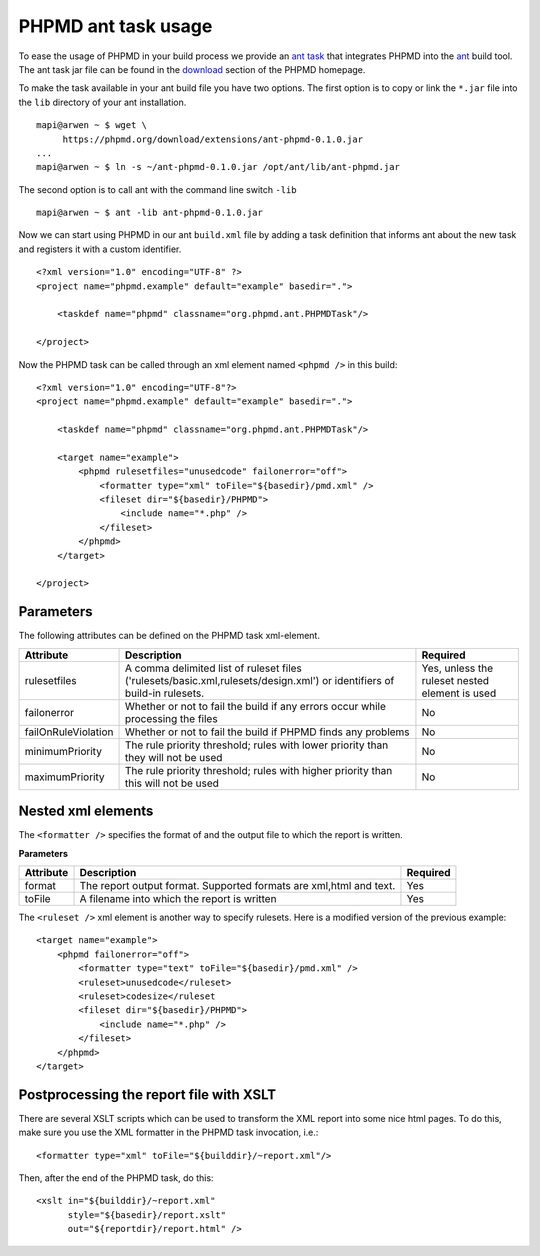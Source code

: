 ====================
PHPMD ant task usage
====================

To ease the usage of PHPMD in your build process we provide an `ant task`__
that integrates PHPMD into the `ant`__ build tool. The ant task jar file can
be found in the `download`__ section of the PHPMD homepage.

__ http://ant.apache.org/manual/targets.html
__ http://ant.apache.org/
__ /download/extensions#ant-task

To make the task available in your ant build file you have two options.
The first option is to copy or link the ``*.jar`` file into the ``lib``
directory of your ant installation. ::

  mapi@arwen ~ $ wget \
       https://phpmd.org/download/extensions/ant-phpmd-0.1.0.jar
  ...
  mapi@arwen ~ $ ln -s ~/ant-phpmd-0.1.0.jar /opt/ant/lib/ant-phpmd.jar

The second option is to call ant with the command line switch ``-lib`` ::

  mapi@arwen ~ $ ant -lib ant-phpmd-0.1.0.jar

Now we can start using PHPMD in our ant ``build.xml`` file by adding
a task definition that informs ant about the new task and registers
it with a custom identifier. ::

  <?xml version="1.0" encoding="UTF-8" ?>
  <project name="phpmd.example" default="example" basedir=".">

      <taskdef name="phpmd" classname="org.phpmd.ant.PHPMDTask"/>

  </project>

Now the PHPMD task can be called through an xml element named ``<phpmd />``
in this build: ::

  <?xml version="1.0" encoding="UTF-8"?>
  <project name="phpmd.example" default="example" basedir=".">

      <taskdef name="phpmd" classname="org.phpmd.ant.PHPMDTask"/>

      <target name="example">
          <phpmd rulesetfiles="unusedcode" failonerror="off">
              <formatter type="xml" toFile="${basedir}/pmd.xml" />
              <fileset dir="${basedir}/PHPMD">
                  <include name="*.php" />
              </fileset>
          </phpmd>
      </target>

  </project>

Parameters
==========

The following attributes can be defined on the PHPMD task xml-element.

+---------------------+---------------------------------------------------+---------------------------------------------+
| Attribute           | Description                                       | Required                                    |
+=====================+===================================================+=============================================+
| rulesetfiles        | A comma delimited list of ruleset files           | Yes, unless the ruleset nested element is   |
|                     | ('rulesets/basic.xml,rulesets/design.xml') or     | used                                        |
|                     | identifiers of build-in rulesets.                 |                                             |
+---------------------+---------------------------------------------------+---------------------------------------------+
| failonerror         | Whether or not to fail the build if any errors    | No                                          |
|                     | occur while processing the files                  |                                             |
+---------------------+---------------------------------------------------+---------------------------------------------+
| failOnRuleViolation | Whether or not to fail the build if PHPMD finds   | No                                          |
|                     | any problems                                      |                                             |
+---------------------+---------------------------------------------------+---------------------------------------------+
| minimumPriority     | The rule priority threshold; rules with lower     | No                                          |
|                     | priority than they will not be used               |                                             |
+---------------------+---------------------------------------------------+---------------------------------------------+
| maximumPriority     | The rule priority threshold; rules with higher    | No                                          |
|                     | priority than this will not be used               |                                             |
+---------------------+---------------------------------------------------+---------------------------------------------+

Nested xml elements
===================

The ``<formatter />`` specifies the format of and the output file to
which the report is written.

**Parameters**

+------------+--------------------------------------------------------------------+----------+
| Attribute  | Description                                                        | Required |
+============+====================================================================+==========+
| format     | The report output format. Supported formats are xml,html and text. | Yes      |
+------------+--------------------------------------------------------------------+----------+
| toFile     | A filename into which the report is written                        | Yes      |
+------------+--------------------------------------------------------------------+----------+

The ``<ruleset />`` xml element is another way to specify rulesets. Here
is a modified version of the previous example: ::

  <target name="example">
      <phpmd failonerror="off">
          <formatter type="text" toFile="${basedir}/pmd.xml" />
          <ruleset>unusedcode</ruleset>
          <ruleset>codesize</ruleset
          <fileset dir="${basedir}/PHPMD">
              <include name="*.php" />
          </fileset>
      </phpmd>
  </target>

Postprocessing the report file with XSLT
========================================

There are several XSLT scripts which can be used to transform the XML
report into some nice html pages. To do this, make sure you use the
XML formatter in the PHPMD task invocation, i.e.: ::

  <formatter type="xml" toFile="${builddir}/~report.xml"/>

Then, after the end of the PHPMD task, do this: ::

  <xslt in="${builddir}/~report.xml"
        style="${basedir}/report.xslt"
        out="${reportdir}/report.html" />
